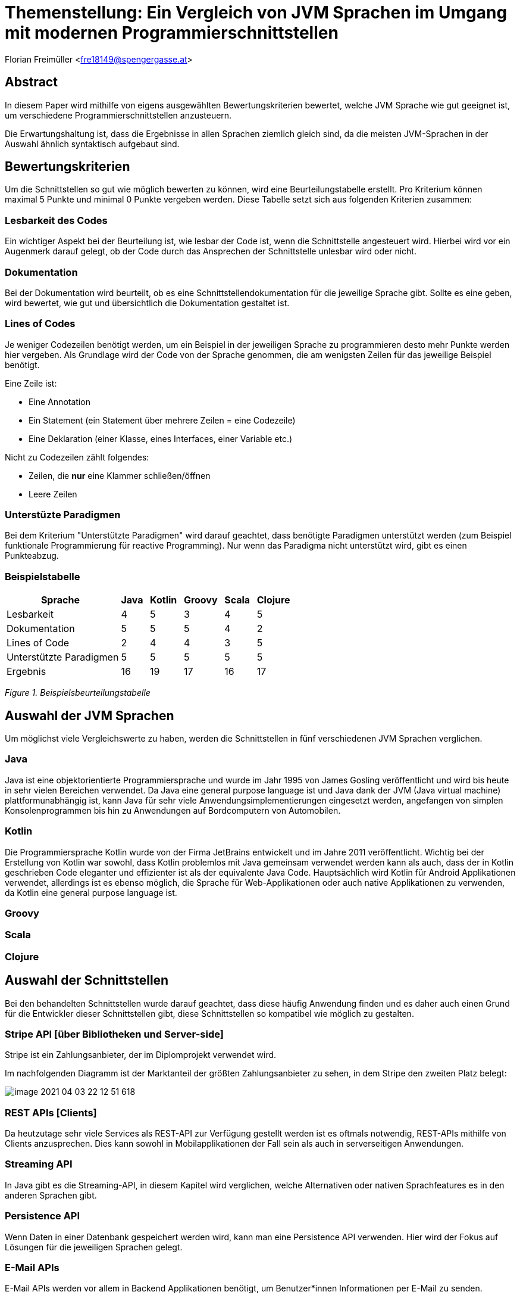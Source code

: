 [section]
= Themenstellung: Ein Vergleich von JVM Sprachen im Umgang mit modernen Programmierschnittstellen

Florian Freimüller <fre18149@spengergasse.at>

:toc:

== Abstract

In diesem Paper wird mithilfe von eigens ausgewählten Bewertungskriterien bewertet,
welche JVM Sprache wie gut geeignet ist, um verschiedene
Programmierschnittstellen anzusteuern.

Die Erwartungshaltung ist, dass die Ergebnisse in allen Sprachen ziemlich gleich
sind, da die meisten JVM-Sprachen in der Auswahl ähnlich syntaktisch aufgebaut sind.


// Erklären, was die Absicht hinter diesem Paper ist (herausfinden, welche JVM Sprache am besten für
// welche Schnittstelle/Schnittstellenart ist)


== Bewertungskriterien

Um die Schnittstellen so gut wie möglich bewerten zu können, wird eine Beurteilungstabelle erstellt.
Pro Kriterium können maximal 5 Punkte und minimal 0 Punkte vergeben werden.
Diese Tabelle setzt sich aus folgenden Kriterien zusammen:

=== Lesbarkeit des Codes

Ein wichtiger Aspekt bei der Beurteilung ist, wie lesbar der Code ist, wenn die Schnittstelle angesteuert wird.
Hierbei wird vor ein Augenmerk darauf gelegt, ob der Code durch das Ansprechen der Schnittstelle unlesbar wird oder
nicht.

=== Dokumentation

Bei der Dokumentation wird beurteilt, ob es eine Schnittstellendokumentation für die jeweilige Sprache
gibt. Sollte es eine geben, wird bewertet, wie gut und übersichtlich die Dokumentation gestaltet ist.


=== Lines of Codes

Je weniger Codezeilen benötigt werden, um ein Beispiel in der jeweiligen Sprache zu programmieren
desto mehr Punkte werden hier vergeben.
Als Grundlage wird der Code von der Sprache genommen, die am wenigsten Zeilen für das jeweilige
Beispiel benötigt.

Eine Zeile ist:

- Eine Annotation
- Ein Statement (ein Statement über mehrere Zeilen = eine Codezeile)
- Eine Deklaration (einer Klasse, eines Interfaces, einer Variable etc.)

Nicht zu Codezeilen zählt folgendes:

- Zeilen, die *nur* eine Klammer schließen/öffnen
- Leere Zeilen

=== Unterstüzte Paradigmen

Bei dem Kriterium "Unterstützte Paradigmen" wird darauf geachtet, dass benötigte Paradigmen unterstützt werden
(zum Beispiel funktionale Programmierung für reactive Programming). Nur wenn das Paradigma nicht unterstützt wird,
gibt es einen Punkteabzug.

=== Beispielstabelle

[cols="<, ^, ^, ^, ^, ^", options="autowidth,header"]
|===
|Sprache{nbsp}{nbsp} |Java{nbsp}{nbsp} |Kotlin{nbsp}{nbsp} |Groovy{nbsp}{nbsp} |Scala{nbsp}{nbsp} |Clojure{nbsp}{nbsp}

|Lesbarkeit
|4
|5
|3
|4
|5

|Dokumentation
|5
|5
|5
|4
|2

|Lines of Code
|2
|4
|4
|3
|5

|Unterstützte Paradigmen
|5
|5
|5
|5
|5

|Ergebnis
|16
|19
|17
|16
|17
|===
_Figure 1. Beispielsbeurteilungstabelle_


== Auswahl der JVM Sprachen

Um möglichst viele Vergleichswerte zu haben, werden die Schnittstellen in fünf verschiedenen JVM Sprachen verglichen.

=== Java

Java ist eine objektorientierte Programmiersprache und wurde im Jahr 1995 von James Gosling veröffentlicht und wird
bis heute in sehr vielen Bereichen verwendet.
Da Java eine general purpose language ist und Java dank der JVM (Java virtual machine) plattformunabhängig ist,
kann Java für sehr viele Anwendungsimplementierungen eingesetzt werden, angefangen von simplen Konsolenprogrammen
bis hin zu Anwendungen auf Bordcomputern von Automobilen.

=== Kotlin

Die Programmiersprache Kotlin wurde von der Firma JetBrains entwickelt und im Jahre 2011 veröffentlicht.
Wichtig bei der Erstellung von Kotlin war sowohl, dass Kotlin problemlos mit Java gemeinsam verwendet werden kann als auch,
dass der in Kotlin geschrieben Code eleganter und effizienter ist als der equivalente Java Code.
Hauptsächlich wird Kotlin für Android Applikationen verwendet, allerdings ist es ebenso möglich, die Sprache
für Web-Applikationen oder auch native Applikationen zu verwenden, da Kotlin eine general purpose language ist.


=== Groovy



=== Scala
=== Clojure



// Java, Kotlin, Groovy, Scala, Clojure, Frege


== Auswahl der Schnittstellen

// Streaming API, persistence API, Android API, Mail APIs, Google APIs, REST APIs, Stripe API via Bibliothek

Bei den behandelten Schnittstellen wurde darauf geachtet, dass diese häufig Anwendung finden und
es daher auch einen Grund für die Entwickler dieser Schnittstellen gibt, diese Schnittstellen so
kompatibel wie möglich zu gestalten.

=== Stripe API [über Bibliotheken und Server-side]

Stripe ist ein Zahlungsanbieter, der im Diplomprojekt verwendet wird.

Im nachfolgenden Diagramm ist der Marktanteil der größten Zahlungsanbieter zu sehen, in dem Stripe den zweiten Platz
belegt:

image::freimueller/image-2021-04-03-22-12-51-618.png[]


=== REST APIs [Clients]

Da heutzutage sehr viele Services als REST-API zur Verfügung gestellt werden ist es oftmals notwendig,
REST-APIs mithilfe von Clients anzusprechen. Dies kann sowohl in Mobilapplikationen der Fall sein als auch
in serverseitigen Anwendungen.

=== Streaming API

In Java gibt es die Streaming-API, in diesem Kapitel wird verglichen, welche Alternativen oder nativen Sprachfeatures
es in den anderen Sprachen gibt.

=== Persistence API

Wenn Daten in einer Datenbank gespeichert werden wird, kann man eine Persistence API verwenden.
Hier wird der Fokus auf Lösungen für die jeweiligen Sprachen gelegt.

=== E-Mail APIs

E-Mail APIs werden vor allem in Backend Applikationen benötigt, um Benutzer*innen Informationen per E-Mail zu senden.


== Stripe API

In allen Sprachen wird

- Eine Zahlung durchgeführt
- Die ID der Zahlung gespeichert
- Der Status der Zahlung mithilfe der ID abgefragt und auf die Konsole ausgegeben

Die verwendete Bibliothek in allen Sprachen ist "stripe-java".

=== Java

*Code Snippet*

Zuerst wird eine Klasse erstellt, mit der eine Zahlung getätigt werden kann und die auch den Status per Methode zurückgibt.

[source, java]
----
/* File: Payment.java */
public class Payment {
    public String makePayment(Long amount, String stripeToken, RequestOptions options) throws StripeException {
        ChargeCreateParams params = ChargeCreateParams.builder()
                .setAmount(amount)
                .setCurrency("EUR")
                .setDescription("testpayment")
                .setSource(stripeToken)
                .build();

        Charge charge = Charge.create(params, options);
        return charge.getId();
    }

    public String getStatus(String chargeId, RequestOptions options) throws StripeException {
        return Charge.retrieve(chargeId, options).getStatus();
    }
}
//Lines: 7
----

Anschließend werden die RequestOptions festgelegt und die Funktionen der Payment Klasse werden aufgerufen.

[source,java]
----
/* File: Main.java */

    public static void main(String[] args) {
        try {
            RequestOptions options = RequestOptions.builder()
                    .setApiKey(STRIPE_API_KEY)
                    .build();

            Payment payment = new Payment();
            String id = payment.makePayment(1000L, PAYMENT_TOKEN, options);

            System.out.println(payment.getStatus(id, options));

        } catch(StripeException stripeException) {
            stripeException.printStackTrace();
        }
    }

// Lines: 7
----

*Bewertung*

- Lines of Code: 14 Zeilen. -> 2 {blankline}
- Lesbarkeit: Der Code ist leicht verständlich, wird durch das in Java notwendige Exception-handling
allerdings etwas unübersichtlich. -> 4/5 {blankline}

- Dokumentation: In der Dokumentation [https://stripe.com/docs/api/] werden
alle Endpunkte dokumentiert und es gibt auch Beispiele für verschiedene Sprachen, darunter auch Java. -> 5/5  {blankline}

- Unterstützte Paradigmen: Die Bibliothek unterstützt objektorientierte Programmierung, allerdings wird
keine funktionale Programmierung berücksichtigt, diese wäre in diesem Fall sinnvoll, da man dadurch zum Beispiel
mithilfe eines Observers auf Änderungen des Status achten könnte. -> 3/5


=== Kotlin

*Code Snippet*

Zuerst wird eine Klasse erstellt, mit der eine Zahlung getätigt werden kann und die auch den Status per Methode zurückgibt.

[source,kotlin]
----
/* File: Payment.kt */

class Payment {

    fun makePayment(amount: Long, stripeToken: String, options: RequestOptions): String {
        val params = ChargeCreateParams.builder()
            .setAmount(amount)
            .setCurrency("EUR")
            .setDescription("testpayment")
            .setSource(stripeToken)
            .build()
        val charge = Charge.create(params, options)
        return charge.id
    }

    fun getStatus(chargeId: String, options: RequestOptions): String {
        return Charge.retrieve(chargeId, options).status
    }
}

//Lines: 7
----

Anschließend werden die RequestOptions festgelegt und die Funktionen der Payment Klasse werden aufgerufen.

[source,kotlin]
----
/* File: main.kt */

fun main(args: Array<String>) {
    val options = RequestOptions.builder()
        .setApiKey(STRIPE_API_KEY)
        .build()
    val payment = Payment()
    val id = payment.makePayment(1000L, PAYMENT_TOKEN, options)
    println(payment.getStatus(id, options))
}

//Lines: 5
----

*Bewertung*

- Lines of Code: 12 Zeilen. -> 4/5 {blankline}
- Lesbarkeit: Der Code ist leicht verständlich. -> 5/5 {blankline}

- Dokumentation: In der Dokumentation [https://stripe.com/docs/api/] werden
alle Endpunkte dokumentiert und es gibt auch Beispiele für verschiedene Sprachen, darunter zwar
Java aber leider nicht Kotlin. Da der Code in Kotlin allerdings fast derselbe ist wie der in Java geschrieben Code
gibt es hier keinen Punkteabzug.-> 5/5  {blankline}

- Unterstützte Paradigmen: Die Bibliothek unterstützt objektorientierte Programmierung, allerdings wird
keine funktionale Programmierung berücksichtigt, diese wäre in diesem Fall sinnvoll, da man dadurch zum Beispiel
mithilfe eines Observers auf Änderungen des Status achten könnte. -> 3/5


=== Groovy

*Code Snippet*

Zuerst wird eine Klasse erstellt, mit der eine Zahlung getätigt werden kann und die auch den Status per Methode zurückgibt.

[source,groovy]
----
/* File: Payment.groovy */

class Payment {
    String makePayment(Long amount, String stripeToken, RequestOptions options) {
        ChargeCreateParams params = ChargeCreateParams.builder()
                .setAmount(amount)
                .setCurrency("EUR")
                .setDescription("testpayment")
                .setSource(stripeToken)
                .build()
        Charge charge = Charge.create(params, options)
        charge.id
    }

    def getStatus(String chargeId, RequestOptions options) {
        Charge.retrieve(chargeId, options).status
    }
}

//Lines: 7
----

Anschließend werden die RequestOptions festgelegt und die Funktionen der Payment Klasse werden aufgerufen.

[source,groovy]
----
/* File: Main.groovy */

    static main(args) {
        def options = RequestOptions.builder()
                .setApiKey(STRIPE_API_KEY)
                .build()
        Payment payment = new Payment()
        String id = payment.makePayment(1000L, PAYMENT_TOKEN, options)
        println(payment.getStatus(id, options))
    }

//Lines: 5
----

*Bewertung*

- Lines of Code: 12 Zeilen. -> 4/5 {blankline}
- Lesbarkeit: Der Code ist leicht verständlich. -> 5/5 {blankline}

- Dokumentation: In der Dokumentation [https://stripe.com/docs/api/] werden
alle Endpunkte dokumentiert und es gibt auch Beispiele für verschiedene Sprachen, darunter zwar
Java aber leider nicht Groovy. Da der Code in Groovy allerdings fast derselbe ist wie der in Java geschrieben Code
gibt es hier keinen Punkteabzug. -> 5/5  {blankline}

- Unterstützte Paradigmen: Die Bibliothek unterstützt objektorientierte Programmierung, allerdings wird
keine funktionale Programmierung berücksichtigt, diese wäre in diesem Fall sinnvoll, da man dadurch zum Beispiel
mithilfe eines Observers auf Änderungen des Status achten könnte. -> 3/5



=== Scala

*Code Snippet*
*Bewertung*

=== Clojure

*Code Snippet*
*Bewertung*




== Rest APIs

In allen Sprachen wird die Rest-API von https://reqres.in/ verwendet.
Als Code sample wird jeweils ein GET-Request und ein POST-Request abgesendet und das Resultat soll als
Objekt soll in einer Variable abgespeichert werden.

In allen Sprachen wird die Feign-Bibliothek verwendet, da diese in allen Sprachen verwendet werden kann.{blankline}
Die DTO Klassen werden nicht zur Bewertung herangezogen.


// Codeaufwand vergleichen, verschiedene Solutions präsentieren und nach Kriterien vergleichen
=== Java

**Code Snippet**

Um die Rest-API aufzurufen wird ein Client erstellt, der die Funktionen der API deklariert.

[source,java]
----
/* File: UserFeignClient.java */

public interface UserFeignClient {
    @RequestLine("GET /users/{id}")
    GetUser getUser(@Param("id") int id);

    @RequestLine("POST /users")
    @Headers("Content-Type: application/json")
    CreateUser.Response createUser(CreateUser.Request createUser);
}
// Lines: 6

----


Anschließend wird ein Client mithilfe des FeignBuilders erstellt und die Funktionen werden aufgerufen.
[source, java]
----
/* File: Main.java */

    public static void main( String[] args )
    {

    	UserFeignClient client = Feign.builder()
    			.client(new OkHttpClient())
    			.encoder(new GsonEncoder())
    			.decoder(new GsonDecoder())
    			.target(UserFeignClient.class, "https://reqres.in/api");


        GetUser getUserResponse = getUser(client);
        CreateUser.Response createUserResponse =
                createUser(client, new CreateUser.Request("Testuser", "Programmer")));
    }

    public static GetUser getUser(UserFeignClient client) {
    	return client.getUser(2);
    }

    public static CreateUser.Response createUser(UserFeignClient client, CreateUser.Request request) {
    	return client.createUser(request);
    }
// Lines: 8

----

*Bewertung*

- Lines of Code: 14 Zeilen. -> 4/5 {blankline}
- Lesbarkeit: Der Code ist leicht verständlich. -> 5/5 {blankline}

- Dokumentation: Die Dokumentation [https://github.com/OpenFeign/feign] ist sehr umfangreich und bietet
auch zahlreiche Beispiele zum Einsatz der Bibliothek, außerdem werden verschiedenste Encoder/Decoder vorgestellt,
die von der Bibliothek unterstützt werden. -> 5/5  {blankline}

- Unterstützte Paradigmen: Die OpenFeign Bibliothek unterstützt sowohl objektorientierte Programmierung als auch funktionale
Programmierung (mit CompletableFuture Objekten). -> 5/5

=== Kotlin

*Code Snippet*

Zuerst wird ein interface mit den beiden Methoden, die anschließend aufgerufen werden, deklariert.

[source,kotlin]
----
/* File: UserFeignClient.kt */

interface UserFeignClient {
    @RequestLine("GET /users/{id}")
    fun getUser(@Param("id") id: Int): GetUser

    @RequestLine("POST /users")
    @Headers("Content-Type: application/json")
    fun createUser(createUser: CreateUserRequest): CreateUserResponse
}

// Lines: 6
----

Nun wird eine Instanz des UserFeignClients mithilfe des FeignBuilders erstellt.

[source,kotlin]
----
/* File: Main.kt */

fun main() {
    val userFeignClient = Feign.builder()
            .client(OkHttpClient())
            .encoder(GsonEncoder())
            .decoder(GsonDecoder())
            .target(UserFeignClient::class.java, "https://reqres.in/api")

    val getUserResponse = getUser(userFeignClient)
    val createdUser = createUser(userFeignClient, CreateUserRequest(
        name = "Testuser",
        job = "Programmer"
    ))
}

fun getUser(client: UserFeignClient): GetUser {
    return client.getUser(2)
}

fun createUser(client: UserFeignClient, user: CreateUserRequest): CreateUserResponse {
    return client.createUser(user)
}

// Lines: 8
----

*Bewertung*

- Lines of Code: 14 Zeilen. -> 4/5 {blankline}
- Lesbarkeit: Der Code ist leicht verständlich. -> 5/5 {blankline}

- Dokumentation: Die Dokumentation [https://github.com/OpenFeign/feign] ist zwar
sehr umfangreich und enthält viele Beispiele, allerdings gibt es leider keine Beispiele für den Umgang mit Kotlin.
Da jedoch fast kein Unterschied bei der Umsetzung in Kotlin zu der Umsetzung in Java besteht, werden hierfür
keine Punkte abgezogen-> 5/5  {blankline}

- Unterstützte Paradigmen: Die OpenFeign Bibliothek unterstützt sowohl objektorientierte Programmierung als auch funktionale
Programmierung (mit CompletableFuture Objekten). -> 5/5


=== Groovy

*Code Snippet*

Um auf die Rest-API zuzugreifen wird ein Interface mit den Methoden, die später aufgerufen werden, deklariert.

[source,groovy]
----
/* File: UserFeignClient.groovy */

interface UserFeignClient {
	@RequestLine("GET /users/{id}")
	GetUser getUser(@Param("id") int id);

	@RequestLine("POST /users")
    @Headers("Content-Type: application/json")
	CreateUser.Response createUser(CreateUser.Request createUser);
}

// Lines: 6
----

Mit dem FeignBuilder wird der Client instanziert und die Methoden werden aufgerufen.

[source,groovy]
----
/* File: Main.groovy */

    static main(args) {
        def client = Feign.builder()
                .client(new OkHttpClient())
                .encoder(new GsonEncoder())
                .decoder(new GsonDecoder())
                .target(UserFeignClient.class, "https://reqres.in/api")

        def user = getUser(client)
        def createdUser = client.createUser(new CreateUser.Request("Testuser", "Programmer"))
    }

    static def getUser(UserFeignClient client) {
        client.getUser(2)
    }

    static def createUser(UserFeignClient client, CreateUser.Request user) {
        client.createUser(user)
    }


//Lines: 8
----


*Bewertung*

- Lines of Code: 14 Zeilen. -> 4/5 {blankline}
- Lesbarkeit: Der Code ist leicht verständlich. -> 5/5 {blankline}

- Dokumentation: Die Dokumentation [https://github.com/OpenFeign/feign] ist zwar
sehr umfangreich und enthält viele Beispiele, allerdings gibt es leider keine Beispiele für den Umgang mit Groovy.
Da jedoch fast kein Unterschied bei der Umsetzung in Groovy zu der Umsetzung in Java besteht, werden hierfür
keine Punkte abgezogen-> 5/5  {blankline}

- Unterstützte Paradigmen: Die OpenFeign Bibliothek unterstützt sowohl objektorientierte Programmierung als auch funktionale
Programmierung (mit CompletableFuture Objekten). -> 5/5



=== Scala

*Code Snippet*

Zuerst wird ein trait erstellt, in dem die Routen und Parameter definiert werden.

[source,scala]
----
/* File: UserFeignClient.scala */

trait UserFeignClient {
  @RequestLine("GET /users/{id}")
  def getUser(@Param("id") id: Int): GetUser

  @RequestLine("POST /users")
  @Headers(Array[String]("Content-Type: application/json"))
  def createUser(createUser: CreateUserRequest): CreateUserResponse
}

// Lines: 6
----

Der Client wird mit dem FeignBuilder erstellt und anschließend werden die Methoden des Clients aufgerufen.

[source,scala]
----
/* File: Main.scala */

  def main(args: Array[String]): Unit = {
    val userFeignClient = Feign.builder()
      .client(new OkHttpClient())
      .encoder(new GsonEncoder())
      .decoder(new GsonDecoder())
      .target(classOf[UserFeignClient], "https://reqres.in/api")

    val getUserResponse = getUser(client = userFeignClient)
    val createUserResponse = createUser(client = userFeignClient, createUserRequest = CreateUserRequest(
       name = "Testuser",
       job = "Programmer"
    ))
  }

  def getUser(client: UserFeignClient) :GetUser = {
    client.getUser(2)
  }

  def createUser(client: UserFeignClient, createUserRequest: CreateUserRequest): CreateUserResponse = {
    client.createUser(createUserRequest)
  }

// Lines: 8
----

*Bewertung*

- Lines of Code: 14 Zeilen -> 4/5 {blankline}
- Lesbarkeit: Der Code ist leicht verständlich. -> 5/5 {blankline}

- Dokumentation: Die Dokumentation [https://github.com/OpenFeign/feign] ist zwar
sehr umfangreich und enthält viele Beispiele, allerdings gibt es leider keine Beispiele für den Umgang mit Scala.
Da jedoch fast kein Unterschied bei der Umsetzung in Scala zu der Umsetzung in Java besteht, werden hierfür
keine Punkte abgezogen-> 5/5  {blankline}

- Unterstützte Paradigmen: Die OpenFeign Bibliothek unterstützt sowohl objektorientierte Programmierung als auch funktionale
Programmierung (mit CompletableFuture Objekten). -> 5/5


=== Clojure

*Code Snippet*

Zuerst wird ein Interface definiert, in dem die REST-Methoden definiert werden, die aufgerufen werden sollen.

[source,clojure]
----
;; File: userFeignClient.clj

(definterface userFeignClient
  (^{RequestLine "GET /users/{id}"}  getUser [^{Param "id"} id])
  (^{RequestLine "POST /users"} ^{Headers ["Content-Type: application/json"]} createUser [user] )
)

;; Lines: 3
----

Anschließend wird ein Client mit dem FeignBuilder instanziert und verwendet, um die Requests abzusenden.

[source,clojure]
----
;; File: core.clj

(defn getUser
  [client] (. client getUser 2)
)

(defn createUser
  [client createUserRequest] (. client createUser createUserRequest)
)

(defn -main
  ([] (let [client (-> (Feign/builder)
          (.client (new OkHttpClient))
          (.encoder (new GsonEncoder))
          (.decoder (new GsonDecoder))
          (.target userFeignClient "https://reqres.in/api"))]
          (let [getUserResponse (getUser client)])
          (let [createUserResponse (createUser client {:name "Testuser" :job "Programmer"})])
        )
   )
)

;; Lines: 8
----

*Bewertung*

- Lines of Code: 11 Zeilen -> 5/5 {blankline}

- Lesbarkeit: Der Code ist leicht verständlich, allerdings sorgen die Annotationen beim Interface dafür, dass der Code etwas
    unübersichtlich wird. -> 4/5 {blankline}

- Dokumentation: Die Dokumentation [https://github.com/OpenFeign/feign] ist zwar
sehr umfangreich und enthält viele Beispiele, allerdings gibt es leider keine Beispiele für den Umgang mit Clojure.
Da Clojure sich syntaktisch stärker von Java unterscheidet als die anderen berücksichtigten JVM Sprachen werden
hier Punkte abgezogen.-> 3/5  {blankline}

- Unterstützte Paradigmen: Die OpenFeign Bibliothek unterstützt sowohl objektorientierte Programmierung als auch funktionale
Programmierung (mit CompletableFuture Objekten). -> 5/5

=== Beurteilungstabelle und Fazit

[cols="<, ^, ^, ^, ^, ^", options="autowidth,header"]
|===
|Sprache{nbsp}{nbsp} |Java{nbsp}{nbsp} |Kotlin{nbsp}{nbsp} |Groovy{nbsp}{nbsp} |Scala{nbsp}{nbsp} |Clojure{nbsp}{nbsp}

|Lines of Code
|4
|4
|4
|4
|5

|Lesbarkeit
|5
|5
|5
|5
|4

|Dokumentation
|5
|5
|5
|5
|3

|Unterstützte Paradigmen
|5
|5
|5
|5
|5

|Ergebnis
|19
|19
|19
|19
|17
|===
_Figure 3. Beurteilungstabelle Rest-APIs_

Die Ergebnisse sind bei allen Sprachen sehr ähnlich, da in allen Sprachen dieselbe Bibliothek
verwendet werden konnte und diese Biblothek auch sehr gut geeignet ist, um Rest-APIs anzusteuern.

Clojure belegt aufgrund der Dokumentation, die nur für Java verfasst wurde,
den letzten Platz, außerdem wird der Code durch die Annotationen in Clojure etwas unübersichtlich.

== Stream API

=== Java

*Code Snippet*
*Bewertung*

=== Kotlin

*Code Snippet*
*Bewertung*

=== Groovy

*Code Snippet*
*Bewertung*

=== Scala

*Code Snippet*
*Bewertung*

=== Clojure

*Code Snippet*
*Bewertung*



== Java persistence API (JPA)

=== Java

*Code Snippet*
*Bewertung*

=== Kotlin

*Code Snippet*
*Bewertung*

=== Groovy

*Code Snippet*
*Bewertung*

=== Scala

*Code Snippet*
*Bewertung*

=== Clojure

=== Java

*Code Snippet*
*Bewertung*

=== Kotlin

*Code Snippet*
*Bewertung*

=== Groovy

*Code Snippet*
*Bewertung*

=== Scala

*Code Snippet*
*Bewertung*

=== Clojure

*Code Snippet*
*Bewertung*




== Java Mail API

=== Java
=== Kotlin
=== Groovy
=== Scala
=== Clojure


== Fazit

// Berechnen, welche Sprache im Durchschnitt am Besten bei allen Schnittstellen abschneidet


<<<

[bibliography]
== References
https://reqres.in/

https://www.baeldung.com/intro-to-feign

https://github.com/OpenFeign/feign

https://stripe.com/docs/api/

https://github.com/stripe/stripe-java

<<<
